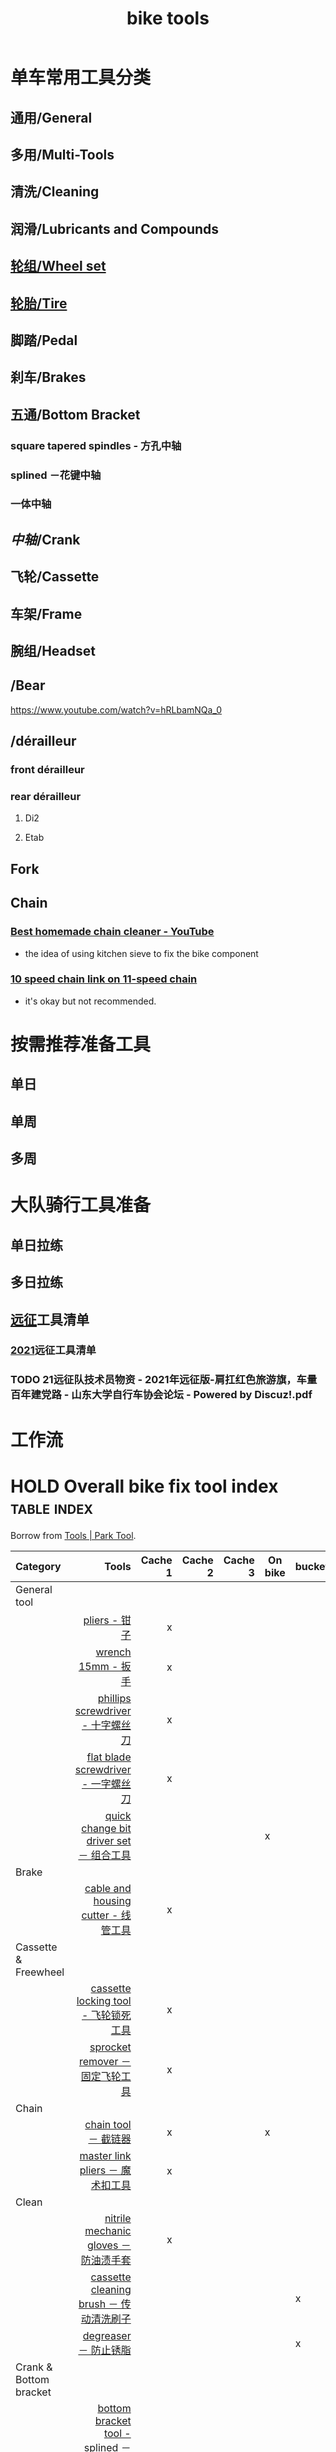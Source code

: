 :PROPERTIES:
:ID:       3c01fbd0-5270-4a5c-a8c9-591744d6c0ed
:LAST_MODIFIED: [2021-08-11 Wed 16:31]
:END:
#+title: bike tools
#+filetags: project casdu

* 单车常用工具分类
:PROPERTIES:
:id: b424f800-3b15-4c58-8f32-25ab9992199b
:END:
** 通用/General
** 多用/Multi-Tools
** 清洗/Cleaning
** 润滑/Lubricants and Compounds
** [[id:ac93a920-81ef-4038-8a41-672910f3efa8][轮组/Wheel set]]
** [[id:e1a95af6-adef-43d0-ba7a-267aded0f10d][轮胎/Tire]]
   :PROPERTIES:
   :ID:       bde09bba-3319-4199-8d85-9d1d63202a7f
   :END:
** 脚踏/Pedal
** 刹车/Brakes
** 五通/Bottom Bracket
   :PROPERTIES:
   :ID:       0e1a97e2-7996-4f98-8bfc-125743d5752d
   :END:
*** square tapered spindles - 方孔中轴
    :PROPERTIES:
    :ID:       fe898afb-8706-4f01-95bd-8a14bf701f2f
    :END:
*** splined －花键中轴
    :PROPERTIES:
    :ID:       40ad026c-7980-4860-ae4d-6c9cf5b5522a
    :END:
*** 一体中轴
    :PROPERTIES:
    :LAST_MODIFIED: [2021-08-05 Thu 23:16]
    :END:
    :PROPERTIES:
    :ID:       52e39c97-c015-4ce1-9645-1d413be8a45f
    :END:

** [[中轴]]/Crank
** 飞轮/Cassette
   :PROPERTIES:
   :ID:       692d9d1c-b09d-481e-9aeb-eff64b4c2f53
   :END:
** 车架/Frame
:PROPERTIES:
:id: 5fb5c776-e522-42b9-86f1-fb9800b02214
:END:

** 腕组/Headset
** /Bear
https://www.youtube.com/watch?v=hRLbamNQa_0
** /dérailleur
   :PROPERTIES:
   :ID:       db3a2328-e4c0-40b1-b424-247f56e5b182
   :END:
*** front dérailleur
*** rear dérailleur
**** Di2
:PROPERTIES:
:id: 604989f9-c257-41e2-8311-d1c75b02198f
:END:
**** Etab
:PROPERTIES:
:id: 60498a02-44aa-4f97-bdc4-b86f81763f8c
:END:
** Fork
** Chain
   :PROPERTIES:
   :ID:       83d35ca1-df40-4017-b04b-88f7f90a05df
   :END:
*** [[https://youtu.be/9x8JTUa_hZU?t=98][Best homemade chain cleaner - YouTube]]
    - the idea of using kitchen sieve to fix the bike component
*** [[https://www.harborfreight.com/25-liter-ultrasonic-cleaner-63256.html][10 speed chain link on 11-speed chain]]
    :PROPERTIES:
    :ID:       3ce20ad8-5837-4a7b-a4ed-85bd0fc44490
    :END:
    - it's okay but not recommended.
* 按需推荐准备工具
** 单日
** 单周
** 多周
* 大队骑行工具准备
** 单日拉练
** 多日拉练
** [[file:./pages/远征.org][远征]]工具清单
*** [[id:56bbc19f-7228-4fcd-ae66-f4dd1f9a3aa3][2021]]远征工具清单
    :PROPERTIES:
    :LAST_MODIFIED: [2021-08-07 Sat 22:11]
    :END:
*** TODO 21远征队技术员物资 - 2021年远征版-肩扛红色旅游旗，车量百年建党路 - 山东大学自行车协会论坛 - Powered by Discuz!.pdf
    :PROPERTIES:
    :LAST_MODIFIED: [2021-08-07 Sat 22:13]
    :END:
* 工作流

#+begin_export ascii
graph TD
	A[胎压] -->
	| psi? | B(快拆 花鼓 把立)
	B --> C(刹车)
	C --> D(变速)
	D --> E(脚踏 中轴)
	E --> F(前叉)
	F --> G(螺丝)
	G --> H(刹车)
	H --> I(试骑)
#+end_export
* HOLD Overall bike fix tool index                              :table:index:
  CLOSED: [2021-08-02 Mon 22:39]
  :PROPERTIES:
  :ID:       ff18f082-6614-4429-b964-4ba1dd98e707
  :LAST_MODIFIED: [2021-08-05 Thu 22:51]
  :END:
  :LOGBOOK:
  - State "HOLD"       from "DONE"       [2021-08-05 Thu 22:50] \\
    Day 4: 修缮表格
  CLOCK: [2021-08-05 Thu 22:40]--[2021-08-05 Thu 22:50] =>  0:10
  - State "DONE"       from "HOLD"       [2021-08-03 Tue 22:39]
  CLOCK: [2021-08-03 Tue 22:03]--[2021-08-03 Tue 22:39] =>  0:36
  - State "HOLD"       from "TODO"       [2021-08-02 Mon 22:39] \\
    Day 1: 处理到中轴工具
  CLOCK: [2021-08-02 Mon 22:15]--[2021-08-02 Mon 22:39] =>  0:24
  :END:

  Borrow from [[https://www.parktool.com/category/tools][Tools | Park Tool]].

  # Cache 1: most frequently used
  |------------------------+------------------------------------------+---------+---------+---------+---------+--------|
  | Category               |                                    Tools | Cache 1 | Cache 2 | Cache 3 | On bike | bucket |
  |------------------------+------------------------------------------+---------+---------+---------+---------+--------|
  | <l>                    |                                      <r> |     <r> |     <r> |     <r> |         |        |
  |------------------------+------------------------------------------+---------+---------+---------+---------+--------|
  | General tool           |                                          |         |         |         |         |        |
  |------------------------+------------------------------------------+---------+---------+---------+---------+--------|
  |                        |                            [[id:ff85fe02-8a3c-4a58-9910-e879a51e0f7b][pliers - 钳子]] |       x |         |         |         |        |
  |                        |                       [[id:107dd05f-c091-4b5e-a012-ff97381c1ee2][wrench 15mm - 扳手]] |       x |         |         |         |        |
  |                        |        [[id:0ce3064f-30f4-4963-9080-ead23f7a5d5a][phillips screwdriver - 十字螺丝刀]] |       x |         |         |         |        |
  |                        |      [[id:20079ea0-aeb5-4757-b9e3-b9484dccff04][flat blade screwdriver - 一字螺丝刀]] |       x |         |         |         |        |
  |                        |  [[id:757ff8e3-3b26-4e2c-89e5-7465e57e5a12][quick change bit driver set － 组合工具]] |         |         |         | x       |        |
  |------------------------+------------------------------------------+---------+---------+---------+---------+--------|
  | Brake                  |                                          |         |         |         |         |        |
  |------------------------+------------------------------------------+---------+---------+---------+---------+--------|
  |                        |      [[id:86654d0d-4379-4c26-8f38-2b854398612e][cable and housing cutter - 线管工具]] |       x |         |         |         |        |
  |------------------------+------------------------------------------+---------+---------+---------+---------+--------|
  | Cassette & Freewheel   |                                          |         |         |         |         |        |
  |------------------------+------------------------------------------+---------+---------+---------+---------+--------|
  |                        |     [[id:c29bb4f7-d7a4-4389-b90a-5b92f29c0966][cassette locking tool - 飞轮锁死工具]] |       x |         |         |         |        |
  |                        |         [[id:851aeb1f-6a3f-4770-89c2-addd5d19b351][sprocket remover － 固定飞轮工具]] |       x |         |         |         |        |
  |------------------------+------------------------------------------+---------+---------+---------+---------+--------|
  | Chain                  |                                          |         |         |         |         |        |
  |------------------------+------------------------------------------+---------+---------+---------+---------+--------|
  |                        |                     [[id:f14dcbfb-6022-48e7-a594-efc31e373bd7][chain tool － 截链器]] |       x |         |         | x       |        |
  |                        |         [[id:ce0aa37e-b932-4b9e-83b8-4ffa25b6922d][master link pliers － 魔术扣工具]] |       x |         |         |         |        |
  |------------------------+------------------------------------------+---------+---------+---------+---------+--------|
  | Clean                  |                                          |         |         |         |         |        |
  |------------------------+------------------------------------------+---------+---------+---------+---------+--------|
  |                        |    [[id:11d6eb86-09b1-4368-bb73-7dd6474b62cc][nitrile mechanic gloves － 防油渍手套]] |       x |         |         |         |        |
  |                        |  [[id:950f2357-7734-4124-ab27-3430215bf825][cassette cleaning brush － 传动清洗刷子]] |         |         |         |         | x      |
  |                        |                    [[id:199535cb-9781-4bed-9928-ee2f4efae9e0][degreaser － 防止锈脂]] |         |         |         |         | x      |
  |------------------------+------------------------------------------+---------+---------+---------+---------+--------|
  | Crank & Bottom bracket |                                          |         |         |         |         |        |
  |------------------------+------------------------------------------+---------+---------+---------+---------+--------|
  |                        | [[id:8270aa48-b539-40af-8096-462cdf058c40][bottom bracket tool - splined －花键中轴]] |         |         |         |         |        |
  |                        |       [[id:fe898afb-8706-4f01-95bd-8a14bf701f2f][square tapered spindles - 方孔中轴]] |         |         |         |         |        |
  |                        |           [[id:6ad6aa7e-2fe5-4768-b16f-f55a262f8173][bottom bracket tool - 一体中轴]] |         |       x |         |         |        |
  |------------------------+------------------------------------------+---------+---------+---------+---------+--------|
  | Hex                    |                                          |         |         |         |         |        |
  |------------------------+------------------------------------------+---------+---------+---------+---------+--------|
  |                        |   [[id:20c06312-3908-46d7-8591-fb987b8f4fb4][p-handle hex wrench 4mm  - 四号P型六角]] |       x |         |         |         |        |
  |                        |  [[id:a5da44b5-d072-4222-8633-1a0dc1fab525][p-handle hex wrench 5mm  － 五号P型六角]] |       x |         |         |         |        |
  |------------------------+------------------------------------------+---------+---------+---------+---------+--------|
  | Lubricants             |                                          |         |         |         |         |        |
  |------------------------+------------------------------------------+---------+---------+---------+---------+--------|
  |                        |                 [[id:1d98e56a-8c65-4131-beaf-326079c008ae][bio chainbrite™ - 链条油]] |         |         |         |         |        |
  | Pumps                  |                                          |         |         |         |         |        |
  |------------------------+------------------------------------------+---------+---------+---------+---------+--------|
  |                        |                  [[id:963cfe0a-ed06-4e00-a29c-9a76f222c963][floor pump - 地板打气筒]] |         |         |         |         |        |
  |                        |                    [[id:d68e955e-db3f-4a8a-ac99-caa09652f974][fork pump － 前叉气筒]] |         |         |         |         |        |
  |                        |                  [[id:d8dc3d4d-a6d8-4b6d-b145-f54b9aa91ba7][pocket pump － 便携气筒]] |         |         |         | x       |        |
  |------------------------+------------------------------------------+---------+---------+---------+---------+--------|
  | Wheel & Spoke          |                                          |         |         |         |         |        |
  |------------------------+------------------------------------------+---------+---------+---------+---------+--------|
  |                        |                  [[id:4a8e97e8-9b40-4033-bc83-53baf2c92187][spoke wrench - 辐条扳手]] |       x |         |         |         |        |
  |------------------------+------------------------------------------+---------+---------+---------+---------+--------|
  | Hub & axle             |                                          |         |         |         |         |        |
  | Headset                |                                          |         |         |         |         |        |
  | Frame & fork           |                                          |         |         |         |         |        |
  |------------------------+------------------------------------------+---------+---------+---------+---------+--------|

* bike tools index － 自行车工具总览                                    :MOC:
  :PROPERTIES:
  :ID:       84de1552-916e-4f66-b355-0c577439161b
  :LAST_MODIFIED: [2021-08-05 Thu 22:35]
  :END:
** spoke wrench - 辐条扳手
:PROPERTIES:
:id: 4a8e97e8-9b40-4033-bc83-53baf2c92187
:END:
** fork pump － 前叉气筒
   :PROPERTIES:
   :ID:       d68e955e-db3f-4a8a-ac99-caa09652f974
   :LAST_MODIFIED: [2021-08-05 Thu 22:45]
   :END:

** pocket pump － 便携气筒
   :PROPERTIES:
   :ID:       d8dc3d4d-a6d8-4b6d-b145-f54b9aa91ba7
   :END:

** floor pump - 地板打气筒
   :PROPERTIES:
   :ID:       963cfe0a-ed06-4e00-a29c-9a76f222c963
   :END:

** bio chainbrite™ - 链条油
   :PROPERTIES:
   :ID:       1d98e56a-8c65-4131-beaf-326079c008ae
   :LAST_MODIFIED: [2021-08-05 Thu 22:44]
   :END:

** p-handle hex wrench 4mm  - 四号P型六角
   :PROPERTIES:
   :ID:       20c06312-3908-46d7-8591-fb987b8f4fb4
   :END:

** p-handle hex wrench 5mm  － 五号P型六角
   :PROPERTIES:
   :ID:       a5da44b5-d072-4222-8633-1a0dc1fab525
   :END:

** quick change bit driver set － 组合工具
   :PROPERTIES:
   :ID:       757ff8e3-3b26-4e2c-89e5-7465e57e5a12
   :END:

** phillips screwdriver - 十字螺丝刀
   :PROPERTIES:
   :ID:       0ce3064f-30f4-4963-9080-ead23f7a5d5a
   :END:
** flat blade screwdriver - 一字螺丝刀
   :PROPERTIES:
   :ID:       20079ea0-aeb5-4757-b9e3-b9484dccff04
   :END:
** wrench 15mm - 扳手
   :PROPERTIES:
   :ID:       107dd05f-c091-4b5e-a012-ff97381c1ee2
   :END:
** pliers - 钳子
   :PROPERTIES:
   :ID:       ff85fe02-8a3c-4a58-9910-e879a51e0f7b
   :END:
** cable and housing cutter - 线管工具
   :PROPERTIES:
   :ID:       86654d0d-4379-4c26-8f38-2b854398612e
   :END:
** cassette locking tool - 飞轮锁死工具
   :PROPERTIES:
   :ID:       c29bb4f7-d7a4-4389-b90a-5b92f29c0966
   :END:
** sprocket remover － 固定飞轮工具
   :PROPERTIES:
   :ID:       851aeb1f-6a3f-4770-89c2-addd5d19b351
   :END:
** chain tool － 截链器
   :PROPERTIES:
   :ID:       f14dcbfb-6022-48e7-a594-efc31e373bd7
   :END:
** master link pliers － 魔术扣工具
   :PROPERTIES:
   :ID:       ce0aa37e-b932-4b9e-83b8-4ffa25b6922d
   :END:
** nitrile mechanic gloves － 防油渍手套
   :PROPERTIES:
   :ID:       11d6eb86-09b1-4368-bb73-7dd6474b62cc
   :END:
** cassette cleaning brush － 传动清洗刷子
   :PROPERTIES:
   :ID:       950f2357-7734-4124-ab27-3430215bf825
   :END:
** degreaser － 防止锈脂
   :PROPERTIES:
   :ID:       199535cb-9781-4bed-9928-ee2f4efae9e0
   :LAST_MODIFIED: [2021-08-05 Thu 22:47]
   :END:
** bottom bracket tool - [[id:40ad026c-7980-4860-ae4d-6c9cf5b5522a][splined －花键中轴]]
   :PROPERTIES:
   :ID:       8270aa48-b539-40af-8096-462cdf058c40
   :END:
** bottom bracket tool - [[id:fe898afb-8706-4f01-95bd-8a14bf701f2f][square tapered spindles - 方孔中轴]]
   :PROPERTIES:
   :ID:       6adb0b74-e643-4981-891e-1b97bf581043
   :END:
** bottom bracket tool - [[id:52e39c97-c015-4ce1-9645-1d413be8a45f][一体中轴]]
   :PROPERTIES:
   :ID:       6ad6aa7e-2fe5-4768-b16f-f55a262f8173
   :LAST_MODIFIED: [2021-08-05 Thu 22:34]
   :END:

* 参考资料
  :PROPERTIES:
  :LAST_MODIFIED: [2021-08-05 Thu 22:35]
  :END:
- https://www.parktool.com/product/docs
- searchable tutorial https://www.parktool.com/blog/repair-help
